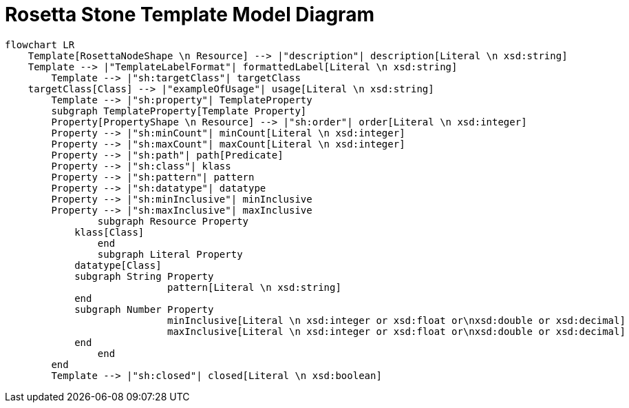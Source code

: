 = Rosetta Stone Template Model Diagram

[mermaid,width=100%]
----
flowchart LR
    Template[RosettaNodeShape \n Resource] --> |"description"| description[Literal \n xsd:string]
    Template --> |"TemplateLabelFormat"| formattedLabel[Literal \n xsd:string]
	Template --> |"sh:targetClass"| targetClass
    targetClass[Class] --> |"exampleOfUsage"| usage[Literal \n xsd:string]
	Template --> |"sh:property"| TemplateProperty
	subgraph TemplateProperty[Template Property]
        Property[PropertyShape \n Resource] --> |"sh:order"| order[Literal \n xsd:integer]
        Property --> |"sh:minCount"| minCount[Literal \n xsd:integer]
        Property --> |"sh:maxCount"| maxCount[Literal \n xsd:integer]
        Property --> |"sh:path"| path[Predicate]
        Property --> |"sh:class"| klass
        Property --> |"sh:pattern"| pattern
        Property --> |"sh:datatype"| datatype
        Property --> |"sh:minInclusive"| minInclusive
        Property --> |"sh:maxInclusive"| maxInclusive
		subgraph Resource Property
            klass[Class]
		end
		subgraph Literal Property
            datatype[Class]
            subgraph String Property
			    pattern[Literal \n xsd:string]
            end
            subgraph Number Property
			    minInclusive[Literal \n xsd:integer or xsd:float or\nxsd:double or xsd:decimal]
			    maxInclusive[Literal \n xsd:integer or xsd:float or\nxsd:double or xsd:decimal]
            end
		end
	end
	Template --> |"sh:closed"| closed[Literal \n xsd:boolean]
----
